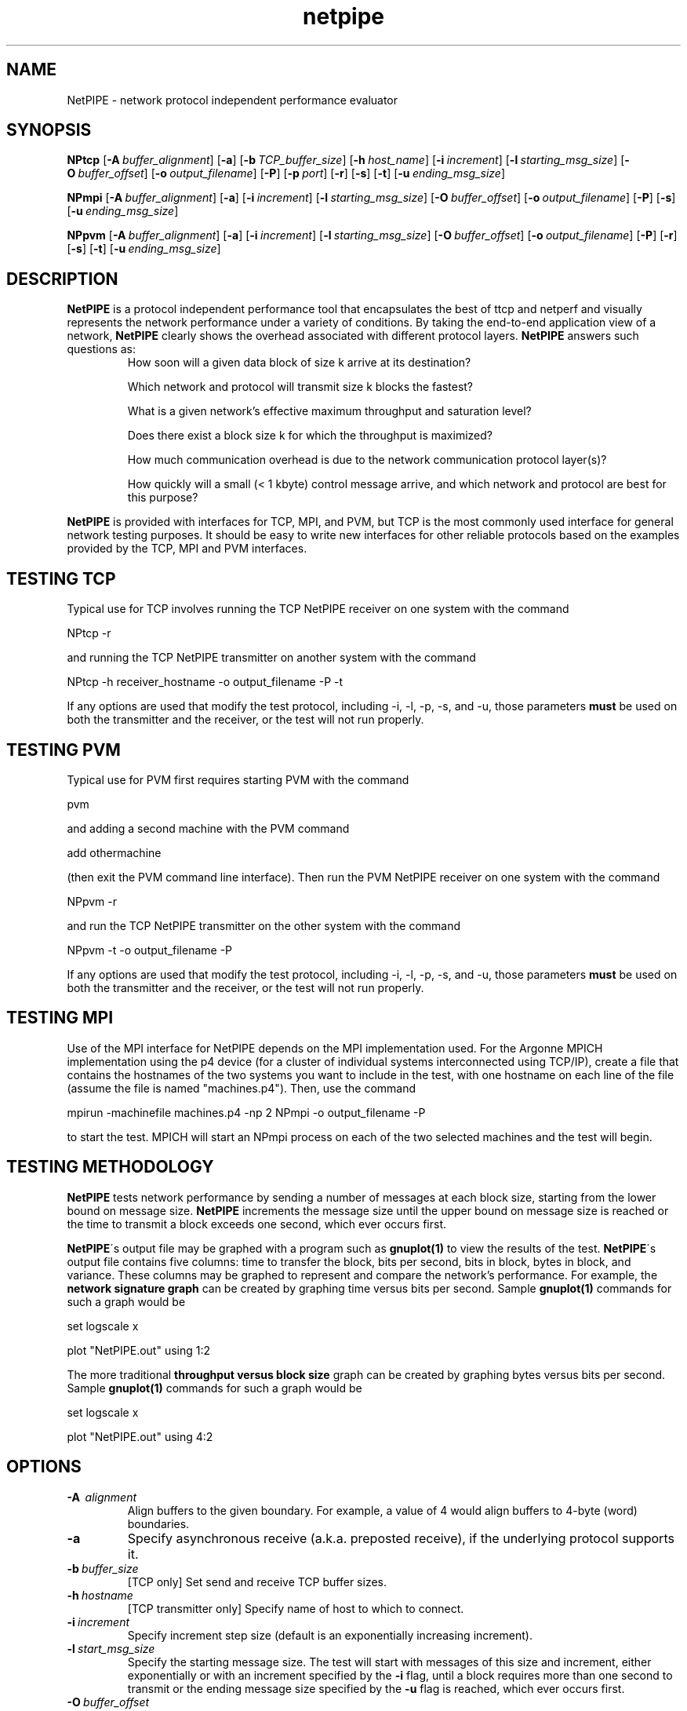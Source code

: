 .\" -*- nroff -*-
.\"
.\" NetPIPE -- Network Protocol Independent Performance Evaluator.
.\" Copyright 1997, 1998 Iowa State University Research Foundation, Inc.
.\"
.\" This program is free software; you can redistribute it and/or modify
.\" it under the terms of the GNU General Public License as published by
.\" the Free Software Foundation.  You should have received a copy of the
.\" GNU General Public License along with this program; if not, write to the
.\" Free Software Foundation, Inc., 675 Mass Ave, Cambridge, MA 02139, USA.
.\"
.\" netpipe.1
.\" Created: Mon Jun 15 1998 by Guy Helmer
.\"
.\" $Id: netpipe.1,v 1.1 2003/02/05 15:44:54 robbiew Exp $
.\"
.TH netpipe 1 "June 15, 1998" "NetPIPE" "netpipe"

.SH NAME
NetPIPE \- network protocol independent performance evaluator

.SH SYNOPSIS
.B NPtcp
[\c
.BI \-A \ buffer_alignment\fR\c
]
[\c
.BR \-a \c
]
[\c
.BI \-b \ TCP_buffer_size\fR\c
]
[\c
.BI \-h \ host_name\fR\c
]
[\c
.BI \-i \ increment\fR\c
]
[\c
.BI \-l \ starting_msg_size\fR\c
]
[\c
.BI \-O \ buffer_offset\fR\c
]
[\c
.BI \-o \ output_filename\fR\c
]
[\c
.BR \-P \c
]
[\c
.BI \-p \ port\fR\c
]
[\c
.BR \-r \c
]
[\c
.BR \-s \c
]
[\c
.BR \-t \c
]
[\c
.BI \-u \ ending_msg_size\fR\c
]

.PP

.B NPmpi
[\c
.BI \-A \ buffer_alignment\fR\c
]
[\c
.BR \-a \c
]
[\c
.BI \-i \ increment\fR\c
]
[\c
.BI \-l \ starting_msg_size\fR\c
]
[\c
.BI \-O \ buffer_offset\fR\c
]
[\c
.BI \-o \ output_filename\fR\c
]
[\c
.BR \-P \c
]
[\c
.BR \-s \c
]
[\c
.BI \-u \ ending_msg_size\fR\c
]

.PP

.B NPpvm
[\c
.BI \-A \ buffer_alignment\fR\c
]
[\c
.BR \-a \c
]
[\c
.BI \-i \ increment\fR\c
]
[\c
.BI \-l \ starting_msg_size\fR\c
]
[\c
.BI \-O \ buffer_offset\fR\c
]
[\c
.BI \-o \ output_filename\fR\c
]
[\c
.BR \-P \c
]
[\c
.BR \-r \c
]
[\c
.BR \-s \c
]
[\c
.BR \-t \c
]
[\c
.BI \-u \ ending_msg_size\fR\c
]

.SH DESCRIPTION
.PP
.B NetPIPE
is a protocol independent performance tool that encapsulates
the best of ttcp and netperf and visually represents the network
performance under a variety of conditions. By taking the end-to-end
application view of a network,
.B NetPIPE
clearly shows the overhead
associated with different protocol layers.
.B NetPIPE
answers such questions as:
.RS
How soon will a given data block of size k arrive at its destination?
.PP
Which network and protocol will transmit size k blocks the fastest?
.PP
What is a given network's effective maximum throughput and saturation
level?
.PP
Does there exist a block size k for which the throughput is maximized?
.PP
How much communication overhead is due to the network communication
protocol layer(s)?
.PP
How quickly will a small (< 1 kbyte) control message arrive, and which
network and protocol are best for this purpose?
.RE
.PP
.B NetPIPE
is provided with interfaces for TCP, MPI, and PVM, but TCP is the most
commonly used interface for general network testing purposes.  It
should be easy to write new interfaces for other reliable protocols based
on the examples provided by the TCP, MPI and PVM interfaces.
.SH TESTING TCP
.PP
Typical use for TCP involves running the TCP NetPIPE receiver on one
system with the command
.PP
.Ex
NPtcp \-r
.Ee
.PP
and running the TCP NetPIPE transmitter on another system with the
command
.PP
.Ex
NPtcp \-h receiver_hostname \-o output_filename \-P \-t
.Ee
.PP
If any options are used that modify the test protocol, including \-i,
\-l, \-p, \-s, and \-u, those parameters
.B must
be used on both the transmitter and the receiver, or the test
will not run properly.
.SH TESTING PVM
.PP
Typical use for PVM first requires starting PVM with the command
.PP
.Ex
pvm
.Ee
.PP
and adding a second machine with the PVM command
.PP
.Ex
add othermachine
.Ee
.PP
(then exit the PVM command line interface).  Then run the PVM NetPIPE
receiver on one system with the command
.PP
.Ex
NPpvm \-r
.Ee
.PP
and run the TCP NetPIPE transmitter on the other system with the
command
.PP
.Ex
NPpvm \-t \-o output_filename \-P
.Ee
.PP
If any options are used that modify the test protocol, including \-i,
\-l, \-p, \-s, and \-u, those parameters
.B must
be used on both the transmitter and the receiver, or the test
will not run properly.
.SH TESTING MPI
.PP
Use of the MPI interface for NetPIPE depends on the MPI implementation
used.  For the Argonne MPICH implementation using the p4 device (for a
cluster of individual systems interconnected using TCP/IP), create a
file that contains the hostnames of the two systems you want to
include in the test, with one hostname on each line of the file
(assume the file is named "machines.p4").  Then, use the command
.PP
.Ex
mpirun \-machinefile machines.p4 \-np 2 NPmpi \-o output_filename \-P
.Ee
.PP
to start the test.  MPICH will start an NPmpi process on each of the
two selected machines and the test will begin.
.SH TESTING METHODOLOGY
.PP
.B NetPIPE
tests network performance by sending a number of messages at each
block size, starting from the lower bound on message size.
.B NetPIPE
increments the message size until the upper bound on message size is
reached or the time to transmit a block exceeds one second, which ever
occurs first.
.PP
.B NetPIPE\c
\'s output file may be graphed with a program such as
.B gnuplot(1)
to view the results of the test.
.B NetPIPE\c
\'s
output file contains five columns: time to transfer the block, bits
per second, bits in block, bytes in block, and variance.  These
columns may be graphed to represent and compare the network's
performance.  For example, the
.B network signature graph
can be created by graphing time versus bits per second.  Sample
.B gnuplot(1)
commands for such a graph would be
.PP
.Ex
set logscale x
.Ee
.PP
.Ex
plot "NetPIPE.out" using 1:2
.Ee
.PP
The more traditional
.B throughput versus block size
graph can be created by graphing bytes versus bits per second.
Sample
.B gnuplot(1)
commands for such a graph would be
.PP
.Ex
set logscale x
.Ee
.PP
.Ex
plot "NetPIPE.out" using 4:2
.Ee

.ne 5
.SH OPTIONS
.TP
.B \-A \ \fIalignment\fR
Align buffers to the given boundary.  For example, a value of 4 would
align buffers to 4-byte (word) boundaries.
.ne 3
.TP
.B \-a
Specify asynchronous receive (a.k.a. preposted receive), if the
underlying protocol supports it.
.ne 3
.TP
.BI \-b \ \fIbuffer_size\fR
[TCP only] Set send and receive TCP buffer sizes.
.ne 3
.TP
.BI \-h \ \fIhostname\fR
[TCP transmitter only] Specify name of host to which to connect.
.ne 3
.TP
.BI \-i \ \fIincrement\fR
Specify increment step size (default is an exponentially increasing
increment).
.ne 3
.TP
.BI \-l \ \fIstart_msg_size\fR
Specify the starting message size.  The test will start with messages
of this size and increment, either exponentially or with an increment
specified by the
.B \-i
flag, until a block requires more than one second to transmit or the
ending message size specified by the
.B \-u
flag is reached, which ever occurs first.
.ne 3
.TP
.BI \-O \ \fIbuffer_offset\fR
Specify offset of buffers from alignment.  For example, specifying an
alignment of 4 (with \-A) and an offset of 1 would align buffers to
the first byte after a word boundary.
.ne 3
.TP
.BI \-o \ \fIoutput_filename\fR
Specify output filename.  By default, the output filename is
.IR NetPIPE.out .
.ne 3
.TP
.B \-P
Print results on screen during execution of the test.  By default,
NetPIPE is silent during execution of the test.
.ne 3
.TP
.BI \-p \ \fIport_number\fR
[TCP only] Specify TCP port number to which to connect (for the
transmitter) or the port on which to listen for connections (for the
receiver).
.ne 3
.TP
.B \-r
[TCP only] This process is a TCP receiver.
.ne 3
.TP
.B \-s
Set streaming mode: data is only transmitted in one direction.  By
default, the transmitter measures the time taken as each data block is
sent from the transmitter to the receiver and back, then divides the
round-trip time by two to obtain the time taken by the message to
travel in each direction.  In streaming mode, the receiver measures
the time required to receive the message and sends the measured time
back to the transmitter for posting to the output file.
.ne 3
.TP
.B \-t
[TCP only] This process is a TCP transmitter.
.ne 3
.TP
.BI \-u \ \fIending_msg_size\fR
Specify the ending message size.  By default, the test will end when
the time to transmit a block exceeds one second.  If
.B \-u
is specified, the test will end when either the test time exceeds one
second or the ending message size is reached, which ever occurs first.

.ne 3
.SH FILES
.TP
.I NetPIPE.out
Default output file for
.BR NetPIPE .
Overridden by the
.B \-o
option.

.SH AUTHOR
.PP
Quinn Snell <snell@cs.byu.edu>, Guy Helmer <ghelmer@scl.ameslab.gov>,
and others.
.PP
Clark Dorman <dorman@s3i.com> contributed the PVM interface.
.PP
Information about
.B NetPIPE
can be found on the World Wide Web at
http://www.scl.ameslab.gov/netpipe/.

.SH BUGS
By nature,
.B NetPIPE
will use as much of the network bandwidth as possible.  Other users of
the network may notice the effect.
